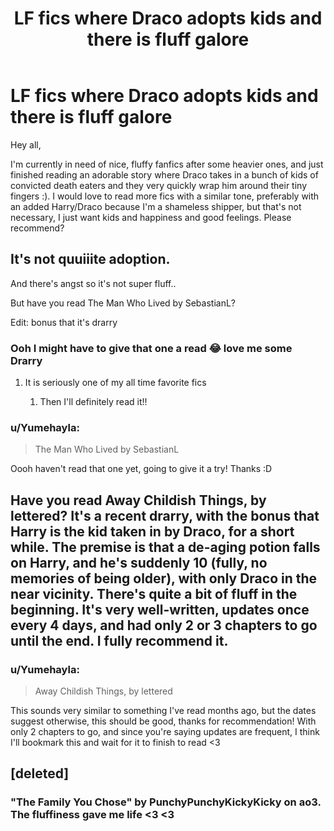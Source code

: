 #+TITLE: LF fics where Draco adopts kids and there is fluff galore

* LF fics where Draco adopts kids and there is fluff galore
:PROPERTIES:
:Author: Yumehayla
:Score: 16
:DateUnix: 1541087786.0
:DateShort: 2018-Nov-01
:FlairText: Request
:END:
Hey all,

I'm currently in need of nice, fluffy fanfics after some heavier ones, and just finished reading an adorable story where Draco takes in a bunch of kids of convicted death eaters and they very quickly wrap him around their tiny fingers :). I would love to read more fics with a similar tone, preferably with an added Harry/Draco because I'm a shameless shipper, but that's not necessary, I just want kids and happiness and good feelings. Please recommend?


** It's not quuiiite adoption.

And there's angst so it's not super fluff..

But have you read The Man Who Lived by SebastianL?

Edit: bonus that it's drarry
:PROPERTIES:
:Author: aideya
:Score: 11
:DateUnix: 1541100009.0
:DateShort: 2018-Nov-01
:END:

*** Ooh I might have to give that one a read 😂 love me some Drarry
:PROPERTIES:
:Author: rachrox92
:Score: 2
:DateUnix: 1541100298.0
:DateShort: 2018-Nov-01
:END:

**** It is seriously one of my all time favorite fics
:PROPERTIES:
:Author: aideya
:Score: 2
:DateUnix: 1541100325.0
:DateShort: 2018-Nov-01
:END:

***** Then I'll definitely read it!!
:PROPERTIES:
:Author: rachrox92
:Score: 2
:DateUnix: 1541100347.0
:DateShort: 2018-Nov-01
:END:


*** u/Yumehayla:
#+begin_quote
  The Man Who Lived by SebastianL
#+end_quote

Oooh haven't read that one yet, going to give it a try! Thanks :D
:PROPERTIES:
:Author: Yumehayla
:Score: 2
:DateUnix: 1541101283.0
:DateShort: 2018-Nov-01
:END:


** Have you read Away Childish Things, by lettered? It's a recent drarry, with the bonus that Harry is the kid taken in by Draco, for a short while. The premise is that a de-aging potion falls on Harry, and he's suddenly 10 (fully, no memories of being older), with only Draco in the near vicinity. There's quite a bit of fluff in the beginning. It's very well-written, updates once every 4 days, and had only 2 or 3 chapters to go until the end. I fully recommend it.
:PROPERTIES:
:Author: naidhe
:Score: 4
:DateUnix: 1541103215.0
:DateShort: 2018-Nov-01
:END:

*** u/Yumehayla:
#+begin_quote
  Away Childish Things, by lettered
#+end_quote

This sounds very similar to something I've read months ago, but the dates suggest otherwise, this should be good, thanks for recommendation! With only 2 chapters to go, and since you're saying updates are frequent, I think I'll bookmark this and wait for it to finish to read <3
:PROPERTIES:
:Author: Yumehayla
:Score: 1
:DateUnix: 1541106592.0
:DateShort: 2018-Nov-02
:END:


** [deleted]
:PROPERTIES:
:Score: 2
:DateUnix: 1541092306.0
:DateShort: 2018-Nov-01
:END:

*** "The Family You Chose" by PunchyPunchyKickyKicky on ao3. The fluffiness gave me life <3 <3
:PROPERTIES:
:Author: Yumehayla
:Score: 6
:DateUnix: 1541095604.0
:DateShort: 2018-Nov-01
:END:
